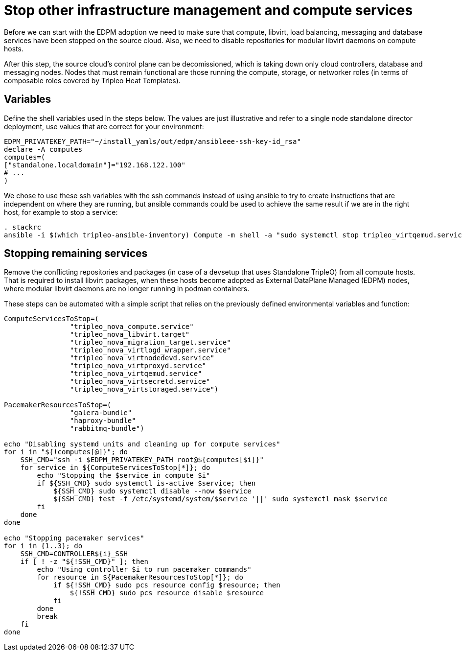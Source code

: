 = Stop other infrastructure management and compute services

Before we can start with the EDPM adoption we need to make sure that compute,
libvirt, load balancing, messaging and database services have been stopped on
the source cloud. Also, we need to disable repositories for
modular libvirt daemons on compute hosts.

After this step, the source cloud's control plane can be decomissioned,
which is taking down only cloud controllers, database and messaging nodes.
Nodes that must remain functional are those running the compute, storage,
or networker roles (in terms of composable roles covered by Tripleo Heat
Templates).

== Variables

Define the shell variables used in the steps below. The values are
just illustrative and refer to a single node standalone director deployment,
use values that are correct for your environment:

[,bash]
----
EDPM_PRIVATEKEY_PATH="~/install_yamls/out/edpm/ansibleee-ssh-key-id_rsa"
declare -A computes
computes=(
["standalone.localdomain"]="192.168.122.100"
# ...
)
----

We chose to use these ssh variables with the ssh commands instead of using
ansible to try to create instructions that are independent on where they are
running, but ansible commands could be used to achieve the same result if we
are in the right host, for example to stop a service:

----
. stackrc
ansible -i $(which tripleo-ansible-inventory) Compute -m shell -a "sudo systemctl stop tripleo_virtqemud.service" -b
----

== Stopping remaining services

Remove the conflicting repositories and packages (in case of a devsetup that
uses Standalone TripleO) from all compute hosts. That is required to install
libvirt packages, when these hosts become adopted as External DataPlane Managed
(EDPM) nodes, where modular libvirt daemons are no longer running in podman
containers.

These steps can be automated with a simple script that relies on the previously
defined environmental variables and function:

[,bash]
----

ComputeServicesToStop=(
                "tripleo_nova_compute.service"
                "tripleo_nova_libvirt.target"
                "tripleo_nova_migration_target.service"
                "tripleo_nova_virtlogd_wrapper.service"
                "tripleo_nova_virtnodedevd.service"
                "tripleo_nova_virtproxyd.service"
                "tripleo_nova_virtqemud.service"
                "tripleo_nova_virtsecretd.service"
                "tripleo_nova_virtstoraged.service")

PacemakerResourcesToStop=(
                "galera-bundle"
                "haproxy-bundle"
                "rabbitmq-bundle")

echo "Disabling systemd units and cleaning up for compute services"
for i in "${!computes[@]}"; do
    SSH_CMD="ssh -i $EDPM_PRIVATEKEY_PATH root@${computes[$i]}"
    for service in ${ComputeServicesToStop[*]}; do
        echo "Stopping the $service in compute $i"
        if ${SSH_CMD} sudo systemctl is-active $service; then
            ${SSH_CMD} sudo systemctl disable --now $service
            ${SSH_CMD} test -f /etc/systemd/system/$service '||' sudo systemctl mask $service
        fi
    done
done

echo "Stopping pacemaker services"
for i in {1..3}; do
    SSH_CMD=CONTROLLER${i}_SSH
    if [ ! -z "${!SSH_CMD}" ]; then
        echo "Using controller $i to run pacemaker commands"
        for resource in ${PacemakerResourcesToStop[*]}; do
            if ${!SSH_CMD} sudo pcs resource config $resource; then
                ${!SSH_CMD} sudo pcs resource disable $resource
            fi
        done
        break
    fi
done
----
